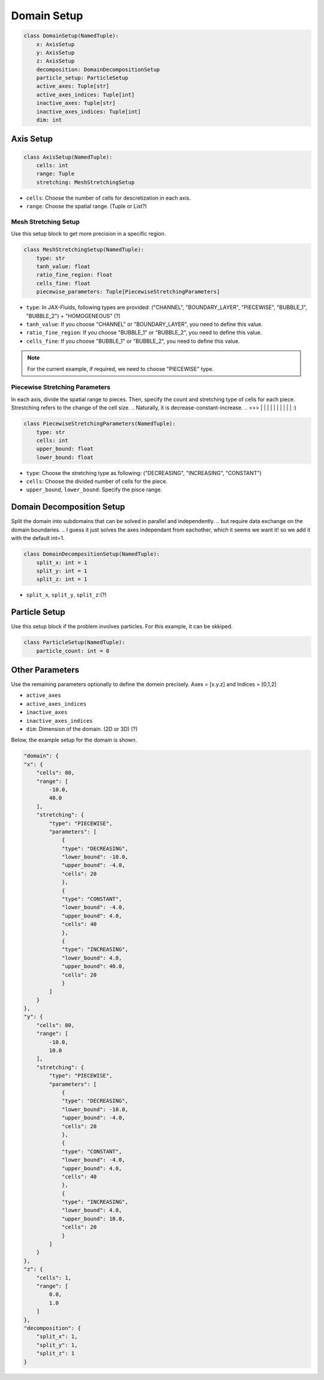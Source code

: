 Domain Setup
================

.. code-block:: python

    class DomainSetup(NamedTuple):
        x: AxisSetup   
        y: AxisSetup
        z: AxisSetup
        decomposition: DomainDecompositionSetup    
        particle_setup: ParticleSetup    
        active_axes: Tuple[str]    
        active_axes_indices: Tuple[int]
        inactive_axes: Tuple[str]
        inactive_axes_indices: Tuple[int]
        dim: int     


Axis Setup
----------------

.. code-block:: python

    class AxisSetup(NamedTuple):
        cells: int         
        range: Tuple   
        stretching: MeshStretchingSetup  

* ``cells``: Choose the number of cells for descretization in each axis.
* ``range``: Choose the spatial range. (Tuple or List?)

Mesh Stretching Setup
^^^^^^^^^^^^^^^^^^^^^
Use this setup block to get more precision in a specific region. 

.. code-block:: python

    class MeshStretchingSetup(NamedTuple):
        type: str  
        tanh_value: float    
        ratio_fine_region: float      
        cells_fine: float     
        piecewise_parameters: Tuple[PiecewiseStretchingParameters]   

* ``type``: In JAX-Fluids, following types are provided: ("CHANNEL", "BOUNDARY_LAYER", "PIECEWISE", "BUBBLE_1", "BUBBLE_2") + "HOMOGENEOUS" (?)
* ``tanh_value``: If you choose "CHANNEL" or "BOUNDARY_LAYER", you need to define this value.
* ``ratio_fine_region``: If you choose "BUBBLE_1" or "BUBBLE_2", you need to define this value.
* ``cells_fine``: If you choose "BUBBLE_1" or "BUBBLE_2", you need to define this value.

.. note::

    For the current example, if required, we need to choose "PIECEWISE" type. 

Piecewise Stretching Parameters
^^^^^^^^^^^^^^^^^^^^^^^^^^^^^^^
In each axis, divide the spatial range to pieces. Then, specify the count and stretching type of cells for each piece.
Strestching refers to the change of the cell size.
.. Naturally, it is decrease-constant-increase. 
.. >>> |   |  | | | | |  |   |    | :)

.. code-block:: python

    class PiecewiseStretchingParameters(NamedTuple):
        type: str 
        cells: int
        upper_bound: float
        lower_bound: float

* ``type``: Choose the stretching type as following: ("DECREASING", "INCREASING", "CONSTANT")
* ``cells``: Choose the divided number of cells for the piece.
* ``upper_bound``, ``lower_bound``: Specify the pisce range.


Domain Decomposition Setup
-------------------------
Split the domain into subdomains that can be solved in parallel and independently.
.. but require data exchange on the domain boundaries.
.. I guess it just solves the axes independant from eachother, which it seems we want it! so we add it with the default int=1.

.. code-block:: python

    class DomainDecompositionSetup(NamedTuple):
        split_x: int = 1
        split_y: int = 1
        split_z: int = 1

* ``split_x``, ``split_y``, ``split_z``:(?)

Particle Setup
--------------
Use this setup block if the problem involves particles. For this example, it can be skkiped.

.. code-block:: python

    class ParticleSetup(NamedTuple):
        particle_count: int = 0    

Other Parameters
----------------

Use the remaining parameters optionally to define the domein precisely. Axes = [x.y.z] and Indices = [0,1,2] 

* ``active_axes``
* ``active_axes_indices``
* ``inactive_axes``
* ``inactive_axes_indices``
* ``dim``: Dimension of the domain. (2D or 3D) (?)

Below, the example setup for the domain is shown.

.. code-block:: python

        "domain": {
        "x": {
            "cells": 80,
            "range": [
                -10.0,
                40.0
            ],
            "stretching": {
                "type": "PIECEWISE",
                "parameters": [
                    {
                    "type": "DECREASING",
                    "lower_bound": -10.0,
                    "upper_bound": -4.0,
                    "cells": 20
                    },
                    {
                    "type": "CONSTANT",
                    "lower_bound": -4.0,
                    "upper_bound": 4.0,
                    "cells": 40
                    },
                    {
                    "type": "INCREASING",
                    "lower_bound": 4.0,
                    "upper_bound": 40.0,
                    "cells": 20
                    }
                ]
            }
        },
        "y": {
            "cells": 80,
            "range": [
                -10.0,
                10.0
            ],
            "stretching": {
                "type": "PIECEWISE",
                "parameters": [
                    {
                    "type": "DECREASING",
                    "lower_bound": -10.0,
                    "upper_bound": -4.0,
                    "cells": 20
                    },
                    {
                    "type": "CONSTANT",
                    "lower_bound": -4.0,
                    "upper_bound": 4.0,
                    "cells": 40
                    },
                    {
                    "type": "INCREASING",
                    "lower_bound": 4.0,
                    "upper_bound": 10.0,
                    "cells": 20
                    }
                ]
            }
        },
        "z": {
            "cells": 1,
            "range": [
                0.0,
                1.0
            ]
        },
        "decomposition": {
            "split_x": 1,
            "split_y": 1,
            "split_z": 1
        }